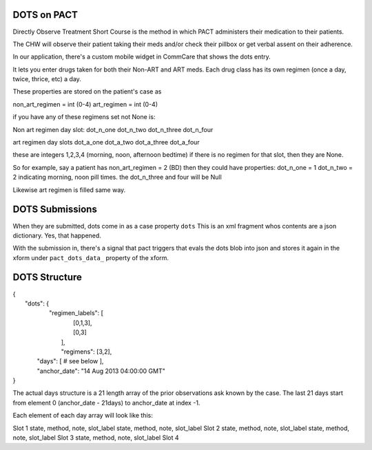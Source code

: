 DOTS on PACT
============

Directly Observe Treatment Short Course is the method in which PACT administers their medication to their patients.

The CHW will observe their patient taking their meds and/or check their pillbox or get verbal assent
on their adherence.

In our application, there's a custom mobile widget in CommCare that shows the dots entry.

It lets you enter drugs taken for both their Non-ART and ART meds.
Each drug class has its own regimen (once a day, twice, thrice, etc) a day.

These properties are stored on the patient's case as

non_art_regimen = int (0-4)
art_regimen = int (0-4)

if you have any of these regimens set not None is:

Non art regimen day slot:
dot_n_one
dot_n_two
dot_n_three
dot_n_four

art regimen day slots
dot_a_one
dot_a_two
dot_a_three
dot_a_four

these are integers 1,2,3,4 (morning, noon, afternoon bedtime)
if there is no regimen for that slot, then they are None.

So for example, say a patient has non_art_regimen = 2 (BD)
then they could have properties:
dot_n_one = 1
dot_n_two = 2
indicating morning, noon pill times.
the dot_n_three and four will be Null

Likewise art regimen is filled same way.


DOTS Submissions
================

When they are submitted, dots come in as a case property ``dots``
This is an xml fragment whos contents are a json dictionary. Yes, that happened.

With the submission in, there's a signal that pact triggers that evals the dots blob into json
and stores it again in the xform under ``pact_dots_data_`` property of the xform.

DOTS Structure
==============

| {
|    "dots": {
|        "regimen_labels": [
|            [0,1,3],
|            [0,3]
|         ],
|         "regimens": [3,2],
|      "days": [ # see below ],
|      "anchor_date": "14 Aug 2013 04:00:00 GMT"
| }

The actual days structure is a 21 length array of the prior observations ask known by the case.
The last 21 days start from element 0 (anchor_date - 21days) to anchor_date at index -1.

Each element of each day array will look like this:

========== ================================    =====================
           Non-ART                             ART
========== ================================    =====================
Slot 1     state, method, note, slot_label     state, method, note, slot_label
Slot 2     state, method, note, slot_label     state, method, note, slot_label
Slot 3     state, method, note, slot_label
Slot 4


